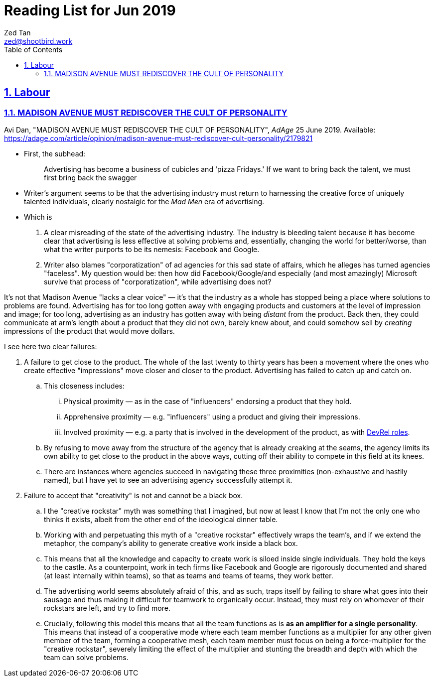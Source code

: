 = Reading List for Jun 2019
Zed Tan <zed@shootbird.work>
:toc: auto
:sectlinks:
:sectnums:
:source-highlighter: pygments
:assetdir: /jun2019-assets

== Labour

=== MADISON AVENUE MUST REDISCOVER THE CULT OF PERSONALITY

Avi Dan, "MADISON AVENUE MUST REDISCOVER THE CULT OF PERSONALITY", _AdAge_ 25 June 2019. Available: https://adage.com/article/opinion/madison-avenue-must-rediscover-cult-personality/2179821

* First, the subhead:
+
____
Advertising has become a business of cubicles and 'pizza Fridays.' If we want to bring back the talent, we must first bring back the swagger
____
* Writer's argument seems to be that the advertising industry must return to harnessing the creative force of uniquely talented individuals, clearly nostalgic for the _Mad Men_ era of advertising.
* Which is
. A clear misreading of the state of the advertising industry. The industry is bleeding talent because it has become clear that advertising is less effective at solving problems and, essentially, changing the world for better/worse, than what the writer purports to be its nemesis: Facebook and Google.
. Writer also blames "corporatization" of ad agencies for this sad state of affairs, which he alleges has turned agencies "faceless". My question would be: then how did Facebook/Google/and especially (and most amazingly) Microsoft survive that process of "corporatization", while advertising does not?

It's not that Madison Avenue "lacks a clear voice" — it's that the industry as a whole has stopped being a place where solutions to problems are found. Advertising has for too long gotten away with engaging products and customers at the level of impression and image; for too long, advertising as an industry has gotten away with being _distant_ from the product. Back then, they could communicate at arm's length about a product that they did not own, barely knew about, and could somehow sell by _creating_ impressions of the product that would move dollars.

I see here two clear failures:

. A failure to get close to the product. The whole of the last twenty to thirty years has been a movement where the ones who create effective "impressions" move closer and closer to the product. Advertising has failed to catch up and catch on.
.. This closeness includes:
... Physical proximity — as in the case of "influencers" endorsing a product that they hold.
... Apprehensive proximity — e.g. "influencers" using a product and giving their impressions.
... Involved proximity — e.g. a party that is involved in the development of the product, as with link:https://medium.com/google-developers/the-core-competencies-of-developer-relations-f3e1c04c0f5b[DevRel roles]. 
.. By refusing to move away from the structure of the agency that is already creaking at the seams, the agency limits its own ability to get close to the product in the above ways, cutting off their ability to compete in this field at its knees.
.. There are instances where agencies succeed in navigating these three proximities (non-exhaustive and hastily named), but I have yet to see an advertising agency successfully attempt it.
. Failure to accept that "creativity" is not and cannot be a black box.
.. I the "creative rockstar" myth was something that I imagined, but now at least I know that I'm not the only one who thinks it exists, albeit from the other end of the ideological dinner table.
.. Working with and perpetuating this myth of a "creative rockstar" effectively wraps the team's, and if we extend the metaphor, the company's ability to generate creative work inside a black box.
.. This means that all the knowledge and capacity to create work is siloed inside single individuals. They hold the keys to the castle. As a counterpoint, work in tech firms like Facebook and Google are rigorously documented and shared (at least internally within teams), so that as teams and teams of teams, they work better.
.. The advertising world seems absolutely afraid of this, and as such, traps itself by failing to share what goes into their sausage and thus making it difficult for teamwork to organically occur. Instead, they must rely on whomever of their rockstars are left, and try to find more.
.. Crucially, following this model this means that all the team functions as is *as an amplifier for a single personality*. This means that instead of a cooperative mode where each team member functions as a multiplier for any other given member of the team, forming a cooperative mesh, each team member must focus on being a force-multiplier for the "creative rockstar", severely limiting the effect of the multiplier and stunting the breadth and depth with which the team can solve problems.


